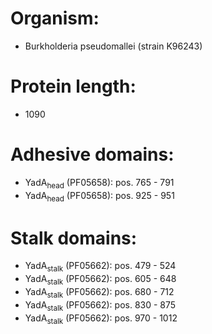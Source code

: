* Organism:
- Burkholderia pseudomallei (strain K96243)
* Protein length:
- 1090
* Adhesive domains:
- YadA_head (PF05658): pos. 765 - 791
- YadA_head (PF05658): pos. 925 - 951
* Stalk domains:
- YadA_stalk (PF05662): pos. 479 - 524
- YadA_stalk (PF05662): pos. 605 - 648
- YadA_stalk (PF05662): pos. 680 - 712
- YadA_stalk (PF05662): pos. 830 - 875
- YadA_stalk (PF05662): pos. 970 - 1012

